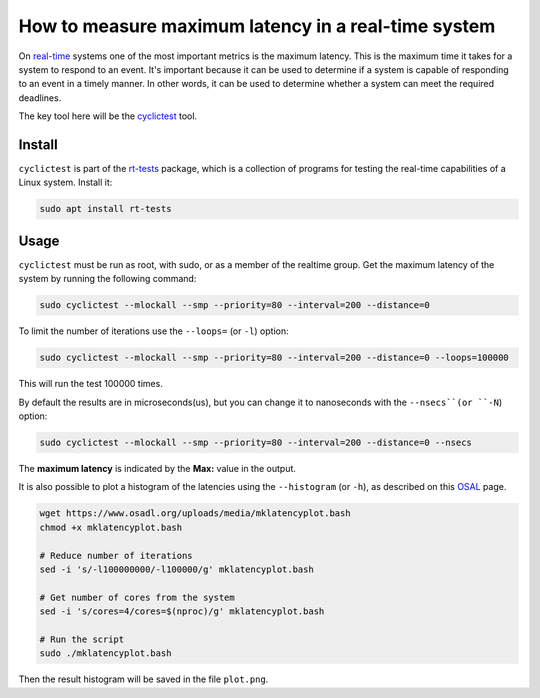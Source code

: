 How to measure maximum latency in a real-time system 
====================================================

On `real-time`_ systems one of the most important metrics is the maximum latency. 
This is the maximum time it takes for a system to respond to an event. It's 
important because it can be used to determine if a system is capable of 
responding to an event in a timely manner. In other words, it can be used to
determine whether a system can meet the required deadlines.

The key tool here will be the `cyclictest`_ tool.

Install
--------

``cyclictest`` is part of the `rt-tests`_ package, which is a collection of 
programs for testing the real-time capabilities of a Linux system. Install it:

.. code-block:: bash

    sudo apt install rt-tests


Usage
------

``cyclictest`` must be run as root, with sudo, or as a member of the realtime group.
Get the maximum latency of the system by running the following command:

.. code-block:: bash
    
    sudo cyclictest --mlockall --smp --priority=80 --interval=200 --distance=0

To limit the number of iterations use the ``--loops=`` (or ``-l``) option:

.. code-block:: bash
    
    sudo cyclictest --mlockall --smp --priority=80 --interval=200 --distance=0 --loops=100000

This will run the test 100000 times.

By default the results are in microseconds(us), but you can change it to 
nanoseconds with the ``--nsecs``(or ``-N``) option:

.. code-block:: bash
    
    sudo cyclictest --mlockall --smp --priority=80 --interval=200 --distance=0 --nsecs

The **maximum latency** is indicated by the **Max:** value in the output. 

It is also possible to plot a histogram of the latencies using 
the ``--histogram`` (or ``-h``), as described on this `OSAL`_ page.


.. code-block:: bash

    wget https://www.osadl.org/uploads/media/mklatencyplot.bash
    chmod +x mklatencyplot.bash

    # Reduce number of iterations
    sed -i 's/-l100000000/-l100000/g' mklatencyplot.bash

    # Get number of cores from the system
    sed -i 's/cores=4/cores=$(nproc)/g' mklatencyplot.bash

    # Run the script
    sudo ./mklatencyplot.bash 

Then the result histogram will be saved in the file ``plot.png``.


.. Links and References session, not visible in the rendered page

.. _real-time: https://ubuntu.com/real-time
.. _cyclictest: https://wiki.linuxfoundation.org/realtime/documentation/howto/tools/cyclictest/start
.. _rt-tests: https://wiki.linuxfoundation.org/realtime/documentation/howto/tools/rt-tests
.. _OSAL: https://www.osadl.org/Create-a-latency-plot-from-cyclictest-hi.bash-script-for-latency-plot.0.html?&no_cache=1&sword_list[0]=script